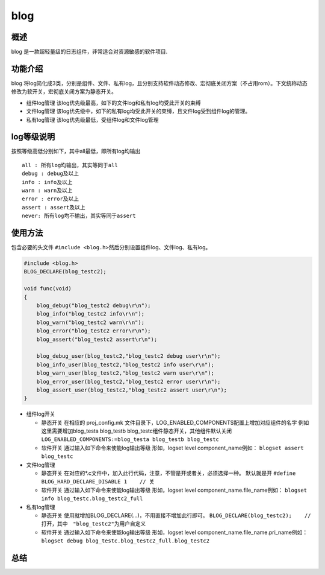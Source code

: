 blog
====

概述
----

blog 是一款超轻量级的日志组件，非常适合对资源敏感的软件项目.

功能介绍
--------

blog
将log简化成3类，分别是组件、文件、私有log，且分别支持软件动态修改、宏彻底关闭方案（不占用rom）。下文统称动态修改为软开关，宏彻底关闭方案为静态开关。

-  组件log管理 该log优先级最高，如下的文件log和私有log均受此开关的束缚
-  文件log管理
   该log优先级中，如下的私有log均受此开关的束缚，且文件log受到组件log的管理。
-  私有log管理 该log优先级最低，受组件log和文件log管理

log等级说明
-----------

按照等级高低分别如下，其中all最低，即所有log均输出

::

    all : 所有log均输出，其实等同于all
    debug : debug及以上
    info : info及以上
    warn : warn及以上
    error : error及以上
    assert : assert及以上
    never: 所有log均不输出，其实等同于assert

使用方法
--------

包含必要的头文件
``#include <blog.h>``\ 然后分别设置组件log、文件log、私有log。

.. code:: c

    #include <blog.h>
    BLOG_DECLARE(blog_testc2);

    void func(void)
    {
        blog_debug("blog_testc2 debug\r\n");
        blog_info("blog_testc2 info\r\n");
        blog_warn("blog_testc2 warn\r\n");
        blog_error("blog_testc2 error\r\n");
        blog_assert("blog_testc2 assert\r\n");

        blog_debug_user(blog_testc2,"blog_testc2 debug user\r\n");
        blog_info_user(blog_testc2,"blog_testc2 info user\r\n");
        blog_warn_user(blog_testc2,"blog_testc2 warn user\r\n");
        blog_error_user(blog_testc2,"blog_testc2 error user\r\n");
        blog_assert_user(blog_testc2,"blog_testc2 assert user\r\n");
    }

-  组件log开关

   -  静态开关 在相应的 proj\_config.mk
      文件目录下，LOG\_ENABLED\_COMPONENTS配置上增加对应组件的名字
      例如这里需要增加blog\_testa blog\_testb
      blog\_testc组件静态开关，其他组件默认关闭
      ``LOG_ENABLED_COMPONENTS:=blog_testa blog_testb blog_testc``
   -  软件开关 通过输入如下命令来使能log输出等级 形如，logset level
      component\_name例如： ``blogset assert blog_testc``

-  文件log管理

   -  静态开关
      在对应的\*.c文件中，加入此行代码，注意，不管是开或者关，必须选择一种。
      ``默认就是开`` ``#define BLOG_HARD_DECLARE_DISABLE 1    // 关``
   -  软件开关 通过输入如下命令来使能log输出等级 形如，logset level
      component\_name.file\_name例如：
      ``blogset info blog_testc.blog_testc2_full``

-  私有log管理

   -  静态开关 使用就增加BLOG\_DECLARE(...)，不用直接不增加此行即可。
      ``BLOG_DECLARE(blog_testc2);    // 打开，其中　"blog_testc2"为用户自定义``
   -  软件开关 通过输入如下命令来使能log输出等级 形如，logset level
      component\_name.file\_name.pri\_name例如：
      ``blogset debug blog_testc.blog_testc2_full.blog_testc2``

总结
----

